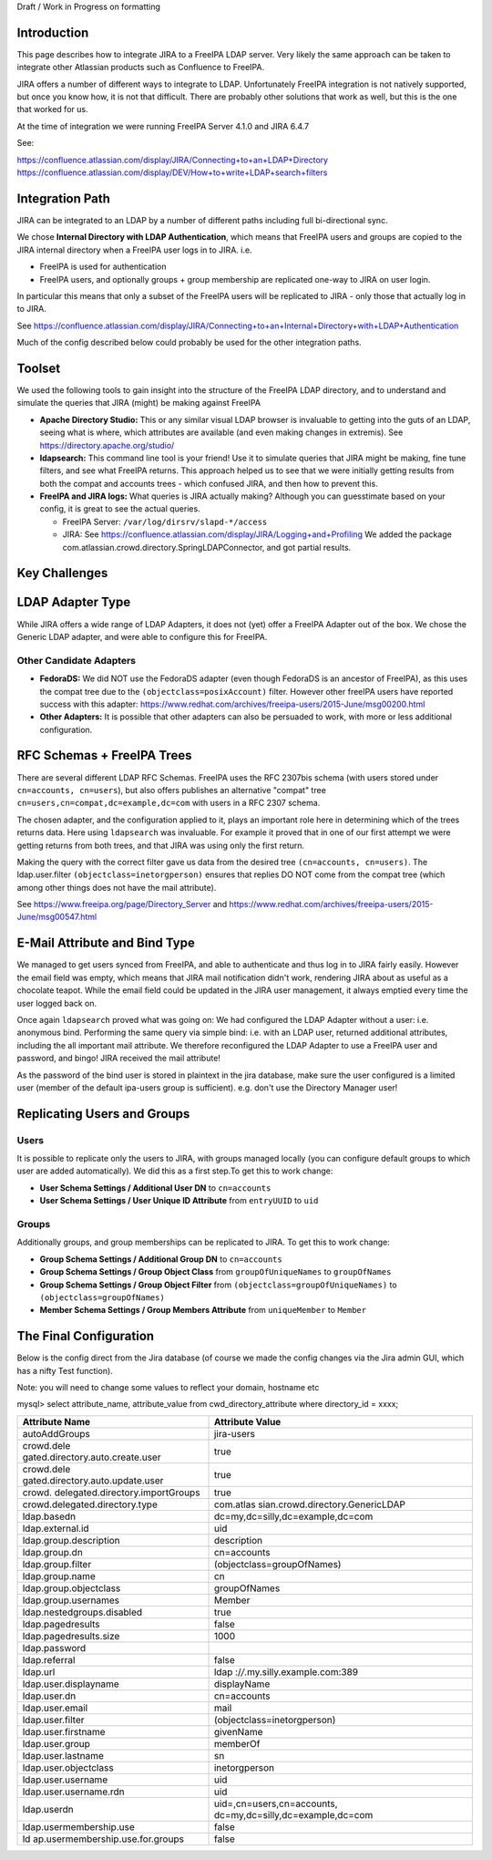 Draft / Work in Progress on formatting

Introduction
------------

This page describes how to integrate JIRA to a FreeIPA LDAP server. Very
likely the same approach can be taken to integrate other Atlassian
products such as Confluence to FreeIPA.

JIRA offers a number of different ways to integrate to LDAP.
Unfortunately FreeIPA integration is not natively supported, but once
you know how, it is not that difficult. There are probably other
solutions that work as well, but this is the one that worked for us.

At the time of integration we were running FreeIPA Server 4.1.0 and JIRA
6.4.7

See:

https://confluence.atlassian.com/display/JIRA/Connecting+to+an+LDAP+Directory
https://confluence.atlassian.com/display/DEV/How+to+write+LDAP+search+filters



Integration Path
----------------

JIRA can be integrated to an LDAP by a number of different paths
including full bi-directional sync.

We chose **Internal Directory with LDAP Authentication**, which means
that FreeIPA users and groups are copied to the JIRA internal directory
when a FreeIPA user logs in to JIRA. i.e.

-  FreeIPA is used for authentication
-  FreeIPA users, and optionally groups + group membership are
   replicated one-way to JIRA on user login.

In particular this means that only a subset of the FreeIPA users will be
replicated to JIRA - only those that actually log in to JIRA.

See
https://confluence.atlassian.com/display/JIRA/Connecting+to+an+Internal+Directory+with+LDAP+Authentication

Much of the config described below could probably be used for the other
integration paths.

Toolset
-------

We used the following tools to gain insight into the structure of the
FreeIPA LDAP directory, and to understand and simulate the queries that
JIRA (might) be making against FreeIPA

-  **Apache Directory Studio:** This or any similar visual LDAP browser
   is invaluable to getting into the guts of an LDAP, seeing what is
   where, which attributes are available (and even making changes in
   extremis). See https://directory.apache.org/studio/

-  **ldapsearch:** This command line tool is your friend! Use it to
   simulate queries that JIRA might be making, fine tune filters, and
   see what FreeIPA returns. This approach helped us to see that we were
   initially getting results from both the compat and accounts trees -
   which confused JIRA, and then how to prevent this.

-  **FreeIPA and JIRA logs:** What queries is JIRA actually making?
   Although you can guesstimate based on your config, it is great to see
   the actual queries.

   -  FreeIPA Server: ``/var/log/dirsrv/slapd-*/access``
   -  JIRA: See
      https://confluence.atlassian.com/display/JIRA/Logging+and+Profiling
      We added the package
      com.atlassian.crowd.directory.SpringLDAPConnector, and got partial
      results.



Key Challenges
--------------



LDAP Adapter Type
----------------------------------------------------------------------------------------------

While JIRA offers a wide range of LDAP Adapters, it does not (yet) offer
a FreeIPA Adapter out of the box. We chose the Generic LDAP adapter, and
were able to configure this for FreeIPA.



Other Candidate Adapters
^^^^^^^^^^^^^^^^^^^^^^^^

-  **FedoraDS:** We did NOT use the FedoraDS adapter (even though
   FedoraDS is an ancestor of FreeIPA), as this uses the compat tree due
   to the ``(objectclass=posixAccount)`` filter. However other freeIPA
   users have reported success with this adapter:
   https://www.redhat.com/archives/freeipa-users/2015-June/msg00200.html
-  **Other Adapters:** It is possible that other adapters can also be
   persuaded to work, with more or less additional configuration.



RFC Schemas + FreeIPA Trees
----------------------------------------------------------------------------------------------

There are several different LDAP RFC Schemas. FreeIPA uses the RFC
2307bis schema (with users stored under ``cn=accounts, cn=users``), but
also offers publishes an alternative "compat" tree
``cn=users,cn=compat,dc=example,dc=com`` with users in a RFC 2307
schema.

The chosen adapter, and the configuration applied to it, plays an
important role here in determining which of the trees returns data. Here
using ``ldapsearch`` was invaluable. For example it proved that in one
of our first attempt we were getting returns from both trees, and that
JIRA was using only the first return.

Making the query with the correct filter gave us data from the desired
tree ``(cn=accounts, cn=users)``. The ldap.user.filter
``(objectclass=inetorgperson)`` ensures that replies DO NOT come from
the compat tree (which among other things does not have the mail
attribute).

See https://www.freeipa.org/page/Directory_Server and
https://www.redhat.com/archives/freeipa-users/2015-June/msg00547.html



E-Mail Attribute and Bind Type
----------------------------------------------------------------------------------------------

We managed to get users synced from FreeIPA, and able to authenticate
and thus log in to JIRA fairly easily. However the email field was
empty, which means that JIRA mail notification didn't work, rendering
JIRA about as useful as a chocolate teapot. While the email field could
be updated in the JIRA user management, it always emptied every time the
user logged back on.

Once again ``ldapsearch`` proved what was going on: We had configured
the LDAP Adapter without a user: i.e. anonymous bind. Performing the
same query via simple bind: i.e. with an LDAP user, returned additional
attributes, including the all important mail attribute. We therefore
reconfigured the LDAP Adapter to use a FreeIPA user and password, and
bingo! JIRA received the mail attribute!

As the password of the bind user is stored in plaintext in the jira
database, make sure the user configured is a limited user (member of the
default ipa-users group is sufficient). e.g. don't use the Directory
Manager user!



Replicating Users and Groups
----------------------------------------------------------------------------------------------

Users
^^^^^

It is possible to replicate only the users to JIRA, with groups managed
locally (you can configure default groups to which user are added
automatically). We did this as a first step.To get this to work change:

-  **User Schema Settings / Additional User DN** to ``cn=accounts``
-  **User Schema Settings / User Unique ID Attribute** from
   ``entryUUID`` to ``uid``

Groups
^^^^^^

Additionally groups, and group memberships can be replicated to JIRA. To
get this to work change:

-  **Group Schema Settings / Additional Group DN** to ``cn=accounts``
-  **Group Schema Settings / Group Object Class** from
   ``groupOfUniqueNames`` to ``groupOfNames``
-  **Group Schema Settings / Group Object Filter** from
   ``(objectclass=groupOfUniqueNames)`` to
   ``(objectclass=groupOfNames)``
-  **Member Schema Settings / Group Members Attribute** from
   ``uniqueMember`` to ``Member``



The Final Configuration
-----------------------

Below is the config direct from the Jira database (of course we made the
config changes via the Jira admin GUI, which has a nifty Test function).

Note: you will need to change some values to reflect your domain,
hostname etc

mysql> select attribute_name, attribute_value from
cwd_directory_attribute where directory_id = xxxx;

+----------------------------------+----------------------------------+
| **Attribute Name**               | **Attribute Value**              |
+----------------------------------+----------------------------------+
| autoAddGroups                    | jira-users                       |
+----------------------------------+----------------------------------+
| crowd.dele                       | true                             |
| gated.directory.auto.create.user |                                  |
+----------------------------------+----------------------------------+
| crowd.dele                       | true                             |
| gated.directory.auto.update.user |                                  |
+----------------------------------+----------------------------------+
| crowd.                           | true                             |
| delegated.directory.importGroups |                                  |
+----------------------------------+----------------------------------+
| crowd.delegated.directory.type   | com.atlas                        |
|                                  | sian.crowd.directory.GenericLDAP |
+----------------------------------+----------------------------------+
| ldap.basedn                      | dc=my,dc=silly,dc=example,dc=com |
+----------------------------------+----------------------------------+
| ldap.external.id                 | uid                              |
+----------------------------------+----------------------------------+
| ldap.group.description           | description                      |
+----------------------------------+----------------------------------+
| ldap.group.dn                    | cn=accounts                      |
+----------------------------------+----------------------------------+
| ldap.group.filter                | (objectclass=groupOfNames)       |
+----------------------------------+----------------------------------+
| ldap.group.name                  | cn                               |
+----------------------------------+----------------------------------+
| ldap.group.objectclass           | groupOfNames                     |
+----------------------------------+----------------------------------+
| ldap.group.usernames             | Member                           |
+----------------------------------+----------------------------------+
| ldap.nestedgroups.disabled       | true                             |
+----------------------------------+----------------------------------+
| ldap.pagedresults                | false                            |
+----------------------------------+----------------------------------+
| ldap.pagedresults.size           | 1000                             |
+----------------------------------+----------------------------------+
| ldap.password                    |                                  |
+----------------------------------+----------------------------------+
| ldap.referral                    | false                            |
+----------------------------------+----------------------------------+
| ldap.url                         | ldap                             |
|                                  | :/\ */*.my.silly.example.com:389 |
+----------------------------------+----------------------------------+
| ldap.user.displayname            | displayName                      |
+----------------------------------+----------------------------------+
| ldap.user.dn                     | cn=accounts                      |
+----------------------------------+----------------------------------+
| ldap.user.email                  | mail                             |
+----------------------------------+----------------------------------+
| ldap.user.filter                 | (objectclass=inetorgperson)      |
+----------------------------------+----------------------------------+
| ldap.user.firstname              | givenName                        |
+----------------------------------+----------------------------------+
| ldap.user.group                  | memberOf                         |
+----------------------------------+----------------------------------+
| ldap.user.lastname               | sn                               |
+----------------------------------+----------------------------------+
| ldap.user.objectclass            | inetorgperson                    |
+----------------------------------+----------------------------------+
| ldap.user.username               | uid                              |
+----------------------------------+----------------------------------+
| ldap.user.username.rdn           | uid                              |
+----------------------------------+----------------------------------+
| ldap.userdn                      | uid=,cn=users,cn=accounts,       |
|                                  | dc=my,dc=silly,dc=example,dc=com |
+----------------------------------+----------------------------------+
| ldap.usermembership.use          | false                            |
+----------------------------------+----------------------------------+
| ld                               | false                            |
| ap.usermembership.use.for.groups |                                  |
+----------------------------------+----------------------------------+
